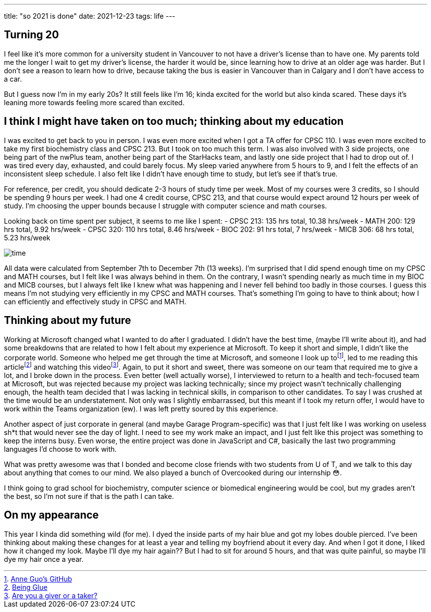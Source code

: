 ---
title: "so 2021 is done"
date: 2021-12-23
tags: life
---

== Turning 20

I feel like it’s more common for a university student in Vancouver to
not have a driver’s license than to have one. My parents told me the
longer I wait to get my driver’s license, the harder it would be, since
learning how to drive at an older age was harder. But I don’t see a
reason to learn how to drive, because taking the bus is easier in
Vancouver than in Calgary and I don’t have access to a car.

But I guess now I’m in my early 20s? It still feels like I’m 16; kinda
excited for the world but also kinda scared. These days it’s leaning
more towards feeling more scared than excited.

== I think I might have taken on too much; thinking about my education

I was excited to get back to you in person. I was even more excited when
I got a TA offer for CPSC 110. I was even more excited to take my first
biochemistry class and CPSC 213. But I took on too much this term. I was
also involved with 3 side projects, one being part of the nwPlus team,
another being part of the StarHacks team, and lastly one side project
that I had to drop out of. I was tired every day, exhausted, and could
barely focus. My sleep varied anywhere from 5 hours to 9, and I felt the
effects of an inconsistent sleep schedule. I also felt like I didn’t
have enough time to study, but let’s see if that’s true.

For reference, per credit, you should dedicate 2-3 hours of study time
per week. Most of my courses were 3 credits, so I should be spending 9
hours per week. I had one 4 credit course, CPSC 213, and that course
would expect around 12 hours per week of study. I’m choosing the upper
bounds because I struggle with computer science and math courses.

Looking back on time spent per subject, it seems to me like I spent: -
CPSC 213: 135 hrs total, 10.38 hrs/week - MATH 200: 129 hrs total, 9.92
hrs/week - CPSC 320: 110 hrs total, 8.46 hrs/week - BIOC 202: 91 hrs
total, 7 hrs/week - MICB 306: 68 hrs total, 5.23 hrs/week

image::/images/end-2021/time.jpg[]

All data were calculated from September 7th to December 7th (13 weeks).
I’m surprised that I did spend enough time on my CPSC and MATH courses,
but I felt like I was always behind in them. On the contrary, I wasn’t
spending nearly as much time in my BIOC and MICB courses, but I always
felt like I knew what was happening and I never fell behind too badly in
those courses. I guess this means I’m not studying very efficiently in
my CPSC and MATH courses. That’s something I’m going to have to think
about; how I can efficiently and effectively study in CPSC and MATH.

== Thinking about my future

Working at Microsoft changed what I wanted to do after I graduated. I
didn’t have the best time, (maybe I’ll write about it), and had some
breakdowns that are related to how I felt about my experience at
Microsoft. To keep it short and simple, I didn’t like the corporate
world. Someone who helped me get through the time at Microsoft, and
someone I look up tofootnote:[https://github.com/anneguo3[Anne Guo’s
GitHub]], led to me reading this
articlefootnote:[https://noidea.dog/glue[Being Glue]] and watching this
videofootnote:[https://www.ted.com/talks/adam_grant_are_you_a_giver_or_a_taker[Are you
a giver or a taker?]]. Again, to put it short and sweet, there was someone
on our team that required me to give a lot, and I broke down in the
process. Even better (well actually worse), I interviewed to return to a
health and tech-focused team at Microsoft, but was rejected because my
project was lacking technically; since my project wasn’t technically
challenging enough, the health team decided that I was lacking in
technical skills, in comparison to other candidates. To say I was
crushed at the time would be an understatement. Not only was I slightly
embarrassed, but this meant if I took my return offer, I would have to
work within the Teams organization (ew). I was left pretty soured by
this experience.

Another aspect of just corporate in general (and maybe Garage
Program-specific) was that I just felt like I was working on useless
sh*t that would never see the day of light. I need to see my work make
an impact, and I just felt like this project was something to keep the
interns busy. Even worse, the entire project was done in JavaScript and
C#, basically the last two programming languages I’d choose to work
with.

What was pretty awesome was that I bonded and become close friends with
two students from U of T, and we talk to this day about anything that
comes to our mind. We also played a bunch of Overcooked during our
internship 😳.

I think going to grad school for biochemistry, computer science or
biomedical engineering would be cool, but my grades aren’t the best, so
I’m not sure if that is the path I can take.

== On my appearance

This year I kinda did something wild (for me). I dyed the inside parts
of my hair blue and got my lobes double pierced. I’ve been thinking
about making these changes for at least a year and telling my boyfriend
about it every day. And when I got it done, I liked how it changed my
look. Maybe I’ll dye my hair again?? But I had to sit for around 5
hours, and that was quite painful, so maybe I’ll dye my hair once a
year.
